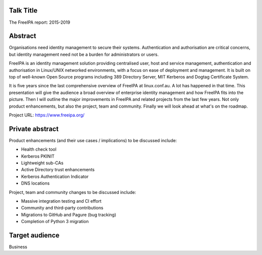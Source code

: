 Talk Title
==========

The FreeIPA report: 2015-2019


Abstract
========

Organisations need identity management to secure their systems.
Authentication and authorisation are critical concerns, but identity
management need not be a burden for administrators or users.

FreeIPA is an identity management solution providing centralised
user, host and service management, authentication and authorisation
in Linux/UNIX networked environments, with a focus on ease of
deployment and management.  It is built on top of well-known Open
Source programs including 389 Directory Server, MIT Kerberos and
Dogtag Certificate System.

It is five years since the last comprehensive overview of FreeIPA at
linux.conf.au.  A lot has happened in that time.  This presentation
will give the audience a broad overview of enterprise identity
management and how FreeIPA fits into the picture.  Then I will
outline the major improvements in FreeIPA and related projects from
the last few years.  Not only product enhancements, but also the
project, team and community.  Finally we will look ahead at what's
on the roadmap.

Project URL: https://www.freeipa.org/


Private abstract
================

Product enhancements (and their use cases / implications) to be
discussed include:

- Health check tool
- Kerberos PKINIT
- Lightweight sub-CAs
- Active Directory trust enhancements
- Kerberos Authentication Indicator
- DNS locations

Project, team and community changes to be discussed include:

- Massive integration testing and CI effort
- Community and third-party contributions
- Migrations to GitHub and Pagure (bug tracking)
- Completion of Python 3 migration


Target audience
===============

Business
